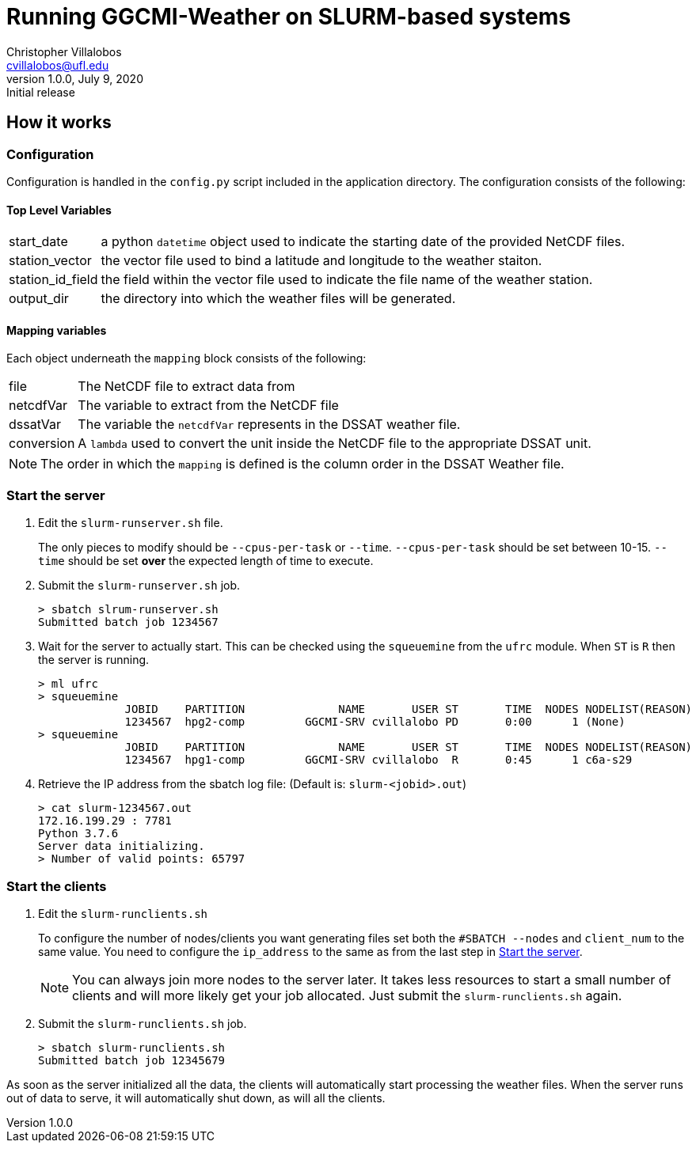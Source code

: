 = Running GGCMI-Weather on SLURM-based systems
Christopher Villalobos <cvillalobos@ufl.edu>
v1.0.0, July 9, 2020: Initial release
:icons: font

== How it works


=== Configuration
Configuration is handled in the `config.py` script included in the application directory. The configuration consists of the following:

==== Top Level Variables
[horizontal]
start_date:: a python `datetime` object used to indicate the starting date of the provided NetCDF files.
station_vector:: the vector file used to bind a latitude and longitude to the weather staiton.
station_id_field:: the field within the vector file used to indicate the file name of the weather station.
output_dir:: the directory into which the weather files will be generated.

==== Mapping variables
Each object underneath the `mapping` block consists of the following:
[horizontal]
file:: The NetCDF file to extract data from
netcdfVar:: The variable to extract from the NetCDF file
dssatVar:: The variable the `netcdfVar` represents in the DSSAT weather file.
conversion:: A `lambda` used to convert the unit inside the NetCDF file to the appropriate DSSAT unit.

[NOTE]
The order in which the `mapping` is defined is the column order in the DSSAT Weather file.


=== Start the server

1. Edit the `slurm-runserver.sh` file.
+
The only pieces to modify should be `--cpus-per-task` or `--time`. `--cpus-per-task` should be set between 10-15. `--time` should be set *over* the expected length of time to execute.

2. Submit the `slurm-runserver.sh` job.
+
----
> sbatch slrum-runserver.sh
Submitted batch job 1234567
----

3. Wait for the server to actually start. This can be checked using the `squeuemine` from the `ufrc` module. When `ST` is `R` then the server is running.
+
----
> ml ufrc
> squeuemine
             JOBID    PARTITION              NAME       USER ST       TIME  NODES NODELIST(REASON)
             1234567  hpg2-comp         GGCMI-SRV cvillalobo PD       0:00      1 (None)
> squeuemine
             JOBID    PARTITION              NAME       USER ST       TIME  NODES NODELIST(REASON)
             1234567  hpg1-comp         GGCMI-SRV cvillalobo  R       0:45      1 c6a-s29
----
4. Retrieve the IP address from the sbatch log file: (Default is: `slurm-<jobid>.out`)
+
----
> cat slurm-1234567.out
172.16.199.29 : 7781
Python 3.7.6
Server data initializing.
> Number of valid points: 65797
----

=== Start the clients
1. Edit the `slurm-runclients.sh`
+
To configure the number of nodes/clients you want generating files set both the `#SBATCH --nodes` and `client_num` to the same value. You need to configure the `ip_address` to the same as from the last step in <<Start the server>>.
+
[NOTE]
You can always join more nodes to the server later. It takes less resources to start a small number of clients and will more likely get your job allocated. Just submit the `slurm-runclients.sh` again.
2. Submit the `slurm-runclients.sh` job.
+
----
> sbatch slurm-runclients.sh
Submitted batch job 12345679
----

As soon as the server initialized all the data, the clients will automatically start processing the weather files. When the server runs out of data to serve, it will automatically shut down, as will all the clients.
